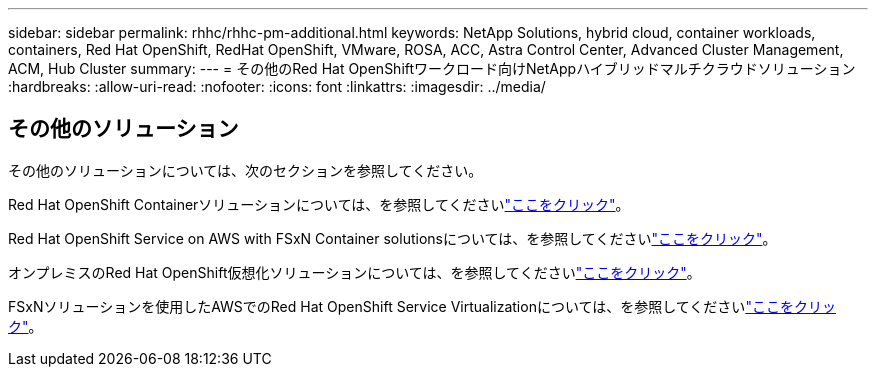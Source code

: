 ---
sidebar: sidebar 
permalink: rhhc/rhhc-pm-additional.html 
keywords: NetApp Solutions, hybrid cloud, container workloads, containers, Red Hat OpenShift, RedHat OpenShift, VMware, ROSA, ACC, Astra Control Center, Advanced Cluster Management, ACM, Hub Cluster 
summary:  
---
= その他のRed Hat OpenShiftワークロード向けNetAppハイブリッドマルチクラウドソリューション
:hardbreaks:
:allow-uri-read: 
:nofooter: 
:icons: font
:linkattrs: 
:imagesdir: ../media/




== その他のソリューション

その他のソリューションについては、次のセクションを参照してください。

Red Hat OpenShift Containerソリューションについては、を参照してくださいlink:https://docs.netapp.com/us-en/netapp-solutions/containers/rh-os-n_solution_overview.html["ここをクリック"]。

Red Hat OpenShift Service on AWS with FSxN Container solutionsについては、を参照してくださいlink:https://docs.netapp.com/us-en/netapp-solutions/containers/rh-os-n_use_case_rosa_solution_overview.html["ここをクリック"]。

オンプレミスのRed Hat OpenShift仮想化ソリューションについては、を参照してくださいlink:https://docs.netapp.com/us-en/netapp-solutions/containers/rh-os-n_use_case_openshift_virtualization_deployment_prerequisites.html["ここをクリック"]。

FSxNソリューションを使用したAWSでのRed Hat OpenShift Service Virtualizationについては、を参照してくださいlink:https://docs.netapp.com/us-en/netapp-solutions/containers/rh-os-n_use_case_openshift_virtualization_rosa_overview.html["ここをクリック"]。
